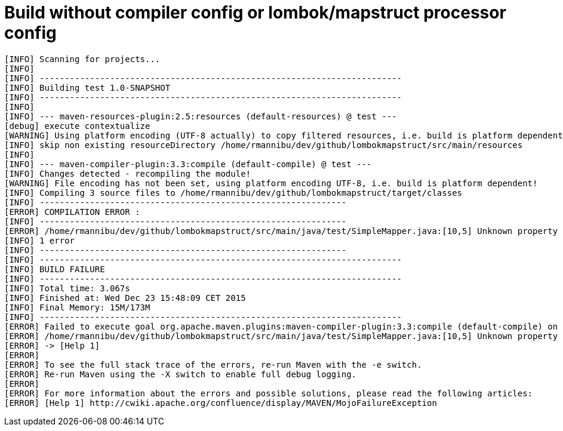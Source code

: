 = Build without compiler config or lombok/mapstruct processor config

[source]
----
[INFO] Scanning for projects...
[INFO]
[INFO] ------------------------------------------------------------------------
[INFO] Building test 1.0-SNAPSHOT
[INFO] ------------------------------------------------------------------------
[INFO]
[INFO] --- maven-resources-plugin:2.5:resources (default-resources) @ test ---
[debug] execute contextualize
[WARNING] Using platform encoding (UTF-8 actually) to copy filtered resources, i.e. build is platform dependent!
[INFO] skip non existing resourceDirectory /home/rmannibu/dev/github/lombokmapstruct/src/main/resources
[INFO]
[INFO] --- maven-compiler-plugin:3.3:compile (default-compile) @ test ---
[INFO] Changes detected - recompiling the module!
[WARNING] File encoding has not been set, using platform encoding UTF-8, i.e. build is platform dependent!
[INFO] Compiling 3 source files to /home/rmannibu/dev/github/lombokmapstruct/target/classes
[INFO] -------------------------------------------------------------
[ERROR] COMPILATION ERROR :
[INFO] -------------------------------------------------------------
[ERROR] /home/rmannibu/dev/github/lombokmapstruct/src/main/java/test/SimpleMapper.java:[10,5] Unknown property "value" in return type.
[INFO] 1 error
[INFO] -------------------------------------------------------------
[INFO] ------------------------------------------------------------------------
[INFO] BUILD FAILURE
[INFO] ------------------------------------------------------------------------
[INFO] Total time: 3.067s
[INFO] Finished at: Wed Dec 23 15:48:09 CET 2015
[INFO] Final Memory: 15M/173M
[INFO] ------------------------------------------------------------------------
[ERROR] Failed to execute goal org.apache.maven.plugins:maven-compiler-plugin:3.3:compile (default-compile) on project test: Compilation failure
[ERROR] /home/rmannibu/dev/github/lombokmapstruct/src/main/java/test/SimpleMapper.java:[10,5] Unknown property "value" in return type.
[ERROR] -> [Help 1]
[ERROR]
[ERROR] To see the full stack trace of the errors, re-run Maven with the -e switch.
[ERROR] Re-run Maven using the -X switch to enable full debug logging.
[ERROR]
[ERROR] For more information about the errors and possible solutions, please read the following articles:
[ERROR] [Help 1] http://cwiki.apache.org/confluence/display/MAVEN/MojoFailureException
----
